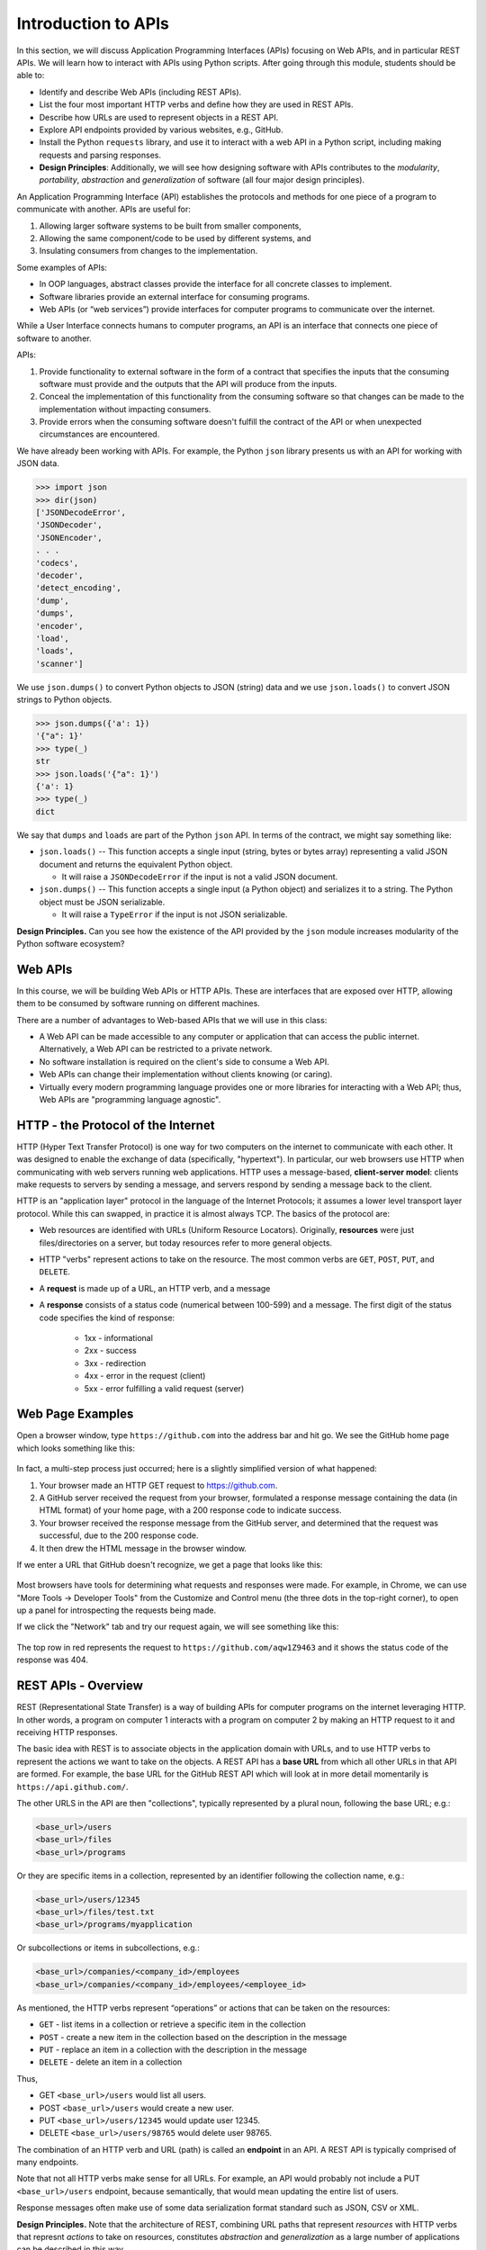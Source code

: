 Introduction to APIs
=====================

In this section, we will discuss Application Programming Interfaces (APIs)
focusing on Web APIs, and in particular REST APIs. We
will learn how to interact with APIs using Python scripts. After going through
this module, students should be able to:

* Identify and describe Web APIs (including REST APIs).
* List the four most important HTTP verbs and define how they are used in REST APIs.
* Describe how URLs are used to represent objects in a REST API.
* Explore API endpoints provided by various websites, e.g., GitHub.
* Install the Python ``requests`` library, and use it to interact with a web API
  in a Python script, including making requests and parsing responses.
* **Design Principles**: Additionally, we will see how designing software with APIs contributes to 
  the *modularity*, *portability*, *abstraction* and *generalization* of software (all four major design
  principles). 

An Application Programming Interface (API) establishes the protocols and methods
for one piece of a program to communicate with another. APIs are useful for:

(1) Allowing larger software systems to be built from smaller components,
(2) Allowing the same component/code to be used by different systems, and
(3) Insulating consumers from changes to the implementation.

Some examples of APIs:

* In OOP languages, abstract classes provide the interface for all concrete
  classes to implement.
* Software libraries provide an external interface for consuming programs.
* Web APIs (or “web services”) provide interfaces for computer programs to
  communicate over the internet.

While a User Interface connects humans to computer programs, an API is an interface
that connects one piece of software to another.

APIs:

(1) Provide functionality to external software in the form of a contract that specifies
    the inputs that the consuming software must provide and the outputs that the API
    will produce from the inputs.
(2) Conceal the implementation of this functionality from the consuming software so
    that changes can be made to the implementation without impacting consumers.
(3) Provide errors when the consuming software doesn't fulfill the contract of the API or when
    unexpected circumstances are encountered.


We have already been working with APIs. For example, the Python ``json`` library
presents us with an API for working with JSON data.

.. code-block:: python3

    >>> import json
    >>> dir(json)
    ['JSONDecodeError',
    'JSONDecoder',
    'JSONEncoder',
    . . .
    'codecs',
    'decoder',
    'detect_encoding',
    'dump',
    'dumps',
    'encoder',
    'load',
    'loads',
    'scanner']

We use ``json.dumps()`` to convert Python objects to JSON (string) data and we use
``json.loads()`` to convert JSON strings to Python objects.

.. code-block:: python3

    >>> json.dumps({'a': 1})
    '{"a": 1}'
    >>> type(_)
    str
    >>> json.loads('{"a": 1}')
    {'a': 1}
    >>> type(_)
    dict

We say that ``dumps`` and ``loads`` are part of the Python ``json`` API. In terms of the
contract, we might say something like:

* ``json.loads()`` -- This function accepts a single input (string, bytes or bytes array) representing
  a valid JSON document and returns the equivalent Python object.

  * It will raise a ``JSONDecodeError`` if the input is not a valid JSON document.

* ``json.dumps()`` -- This function accepts a single input (a Python object) and serializes
  it to a string. The Python object must be JSON serializable.

  * It will raise a ``TypeError`` if the input is not JSON serializable.


**Design Principles.** Can you see how the existence of the API provided by the ``json`` module increases modularity of the Python
software ecosystem? 

Web APIs
--------

In this course, we will be building Web APIs or HTTP APIs. These are interfaces
that are exposed over HTTP, allowing them to be consumed by software running on different
machines.

There are a number of advantages to Web-based APIs that we will use in this class:

* A Web API can be made accessible to any computer or application that can access
  the public internet. Alternatively, a Web API can be restricted to a private network.
* No software installation is required on the client's side to consume a Web API.
* Web APIs can change their implementation without clients knowing (or caring).
* Virtually every modern programming language provides one or more libraries for
  interacting with a Web API; thus, Web APIs are "programming language agnostic".



HTTP - the Protocol of the Internet
-----------------------------------

HTTP (Hyper Text Transfer Protocol) is one way for two computers on the internet
to communicate with each other. It was designed to enable the exchange of data
(specifically, "hypertext"). In particular, our web browsers use HTTP when
communicating with web servers running web applications. HTTP uses a
message-based, **client-server model**: clients make requests to servers by
sending a message, and servers respond by sending a message back to the client.

HTTP is an "application layer" protocol in the language of the
Internet Protocols; it assumes a lower level transport layer protocol. While
this can swapped, in practice it is almost always TCP. The basics of the
protocol are:

* Web resources are identified with URLs (Uniform Resource Locators).
  Originally, **resources** were just files/directories on a server, but today
  resources refer to more general objects.
* HTTP "verbs" represent actions to take on the resource. The most common verbs
  are ``GET``, ``POST``, ``PUT``, and ``DELETE``.
* A **request** is made up of a URL, an HTTP verb, and a message
* A **response** consists of a status code (numerical between 100-599) and a
  message. The first digit of the status code specifies the kind of response:

    * 1xx - informational
    * 2xx - success
    * 3xx - redirection
    * 4xx - error in the request (client)
    * 5xx - error fulfilling a valid request (server)


Web Page Examples
-----------------

Open a browser window, type ``https://github.com`` into the address bar and hit go.
We see the GitHub home page which looks something like this:


.. figure:: images/github-home.png
    :width: 600px
    :align: center

In fact, a multi-step process just occurred; here is a slightly simplified version of what
happened:

(1) Your browser made an HTTP GET request to https://github.com.
(2) A GitHub server received the request from your browser, formulated a response message
    containing the data (in HTML format) of your home page, with a 200 response code
    to indicate success.
(3) Your browser received the response message from the GitHub server, and determined that
    the request was successful, due to the 200 response code.
(4) It then drew the HTML message in the browser window.

If we enter a URL that GitHub doesn't recognize, we get a page that looks like this:

.. figure:: images/github-404.png
    :width: 600px
    :align: center

Most browsers have tools for determining what requests and responses were made. For example,
in Chrome, we can use "More Tools -> Developer Tools" from the Customize and Control menu
(the three dots in the top-right corner), to open up a panel for introspecting the requests
being made.

If we click the "Network" tab and try our request again, we will see something like this:

.. figure:: images/github-404-network.png
    :width: 600px
    :align: center

The top row in red represents the request to ``https://github.com/aqw1Z9463`` and it shows
the status code of the response was 404.


REST APIs - Overview
--------------------

REST (Representational State Transfer) is a way of building APIs for computer
programs on the internet leveraging HTTP. In other words, a program on computer
1 interacts with a program on computer 2 by making an HTTP request to it and receiving HTTP
responses.

The basic idea with REST is to associate objects in the application domain with URLs,
and to use HTTP verbs to represent the actions we want to take on the objects.
A REST API has a **base URL** from which all other URLs in
that API are formed. For example, the base URL for the GitHub REST API which will look
at in more detail momentarily is ``https://api.github.com/``.


The other URLS in the API are then "collections", typically represented by a plural noun,
following the base URL; e.g.:

.. code-block:: console

   <base_url>/users
   <base_url>/files
   <base_url>/programs

Or they are specific items in a collection, represented by an identifier following the
collection name, e.g.:

.. code-block:: console

   <base_url>/users/12345
   <base_url>/files/test.txt
   <base_url>/programs/myapplication


Or subcollections or items in subcollections, e.g.:

.. code-block:: console

   <base_url>/companies/<company_id>/employees
   <base_url>/companies/<company_id>/employees/<employee_id>


As mentioned, the HTTP verbs represent “operations” or actions that can be taken
on the resources:

* ``GET`` - list items in a collection or retrieve a specific item in the
  collection
* ``POST`` - create a new item in the collection based on the description in the
  message
* ``PUT`` - replace an item in a collection with the description in the message
* ``DELETE`` - delete an item in a collection

Thus,

* GET ``<base_url>/users``  would list all users.
* POST ``<base_url>/users`` would create a new user.
* PUT ``<base_url>/users/12345`` would update user 12345.
* DELETE ``<base_url>/users/98765`` would delete user 98765.

The combination of an HTTP verb and URL (path) is called an **endpoint** in an API. A REST
API is typically comprised of many endpoints.

Note that not all HTTP verbs make sense for all URLs. For example, an API would probably not
include a PUT ``<base_url>/users`` endpoint, because semantically, that would mean updating
the entire list of users.

Response messages often make use of some data serialization format standard such
as JSON, CSV or XML.

**Design Principles.** Note that the architecture of REST, combining URL paths that represent *resources* with
HTTP verbs that represnt *actions* to take on resources, constitutes *abstraction* and *generalization* as a large
number of applications can be described in this way.  


REST APIs - Additional Simple Examples
--------------------------------------

Virtually every application domain can be mapped into a REST API architecture.
Some examples may include:

Articles in a collection (e.g., on a blog or wiki) with author attributes:

.. code-block:: console

   <base_url>/articles
   <base_url>/articles/<id>
   <base_url>/articles/<id>/authors


Properties in a real estate database with associated purchase history:

.. code-block:: console

   <base_url>/properties
   <base_url>/properties/<id>
   <base_url>/properties/<id>/purchases


A catalog of countries, cities and neighborhoods:

.. code-block:: console

   <base_url>/countries
   <base_url>/countries/<country_id>/cities
   <base_url>/countries/<country_id>/cities/<city_id>/neighborhoods


REST APIs - A Real Example
--------------------------

We have been using GitHub to host our class code repositories. It turns out GitHub
provides an HTTP API that is architected using REST (for the most part). We're going
to explore the GitHub API.

To begin, open a web browser and navigate to https://api.github.com

You will see something like this:

.. code-block:: console

  {
    "current_user_url": "https://api.github.com/user",
    "current_user_authorizations_html_url": "https://github.com/settings/connections/applications{/client_id}",
    "authorizations_url": "https://api.github.com/authorizations",
    "code_search_url": "https://api.github.com/search/code?q={query}{&page,per_page,sort,order}",
    "commit_search_url": "https://api.github.com/search/commits?q={query}{&page,per_page,sort,order}",
    "emails_url": "https://api.github.com/user/emails",
    "emojis_url": "https://api.github.com/emojis",
    "events_url": "https://api.github.com/events",
    "feeds_url": "https://api.github.com/feeds",
    "followers_url": "https://api.github.com/user/followers",
    "following_url": "https://api.github.com/user/following{/target}",
    "gists_url": "https://api.github.com/gists{/gist_id}",
    "hub_url": "https://api.github.com/hub",
    "issue_search_url": "https://api.github.com/search/issues?q={query}{&page,per_page,sort,order}",
    "issues_url": "https://api.github.com/issues",
    "keys_url": "https://api.github.com/user/keys",
    "label_search_url": "https://api.github.com/search/labels?q={query}&repository_id={repository_id}{&page,per_page}",
    "notifications_url": "https://api.github.com/notifications",
    "organization_url": "https://api.github.com/orgs/{org}",
    "organization_repositories_url": "https://api.github.com/orgs/{org}/repos{?type,page,per_page,sort}",
    "organization_teams_url": "https://api.github.com/orgs/{org}/teams",
    "public_gists_url": "https://api.github.com/gists/public",
    "rate_limit_url": "https://api.github.com/rate_limit",
    "repository_url": "https://api.github.com/repos/{owner}/{repo}",
    "repository_search_url": "https://api.github.com/search/repositories?q={query}{&page,per_page,sort,order}",
    "current_user_repositories_url": "https://api.github.com/user/repos{?type,page,per_page,sort}",
    "starred_url": "https://api.github.com/user/starred{/owner}{/repo}",
    "starred_gists_url": "https://api.github.com/gists/starred",
    "topic_search_url": "https://api.github.com/search/topics?q={query}{&page,per_page}",
    "user_url": "https://api.github.com/users/{user}",
    "user_organizations_url": "https://api.github.com/user/orgs",
    "user_repositories_url": "https://api.github.com/users/{user}/repos{?type,page,per_page,sort}",
    "user_search_url": "https://api.github.com/search/users?q={query}{&page,per_page,sort,order}"
  }

This should look familiar -- it's a JSON document, and it describes various collections of
endpoints in the GitHub API. For example, we see:

* ``"events_url": "https://api.github.com/events",`` -- Work with GitHub events
* ``"organization_url": "https://api.github.com/orgs/{org}",`` -- Work with GitHub orgs
* ``"repository_url": "https://api.github.com/repos/{owner}/{repo}",`` -- Work with GitHub repos

Many of the endpoints within the GitHub API require *authentication*, i.e., that the requesting
application prove its identity -- we'll ignore this topic for now and just work with the
endpoints that do not require authentication.

Let's discover what the GitHub API can tell us about TACC's GitHub organization, which is
just called ``tacc``.

EXERCISE
~~~~~~~~

Based on the information above, how would we retrieve information about the TACC GitHub
organization from the API? What HTTP verb and URL would we use?

SOLUTION
~~~~~~~~

We see that the "organization_url" is defined to be ``"https://api.github.com/orgs/{org}"``.
The use of the ``{org}`` notation is common in API documentation -- it indicates a variable
to be substituted with a value. In this case, we should substitute ``tacc`` for ``{org}``,
as that is the organization we are interested in.

Since we want to retrieve (or list) information about the TACC organization, the HTTP verb
we want to use is GET.

We can use the browser to make this request, as before. If we enter
``https://api.github.com/orgs/tacc`` into the URL bar, we should see:

.. code-block:: console

  {
    "login": "TACC",
    "id": 840408,
    "node_id": "MDEyOk9yZ2FuaXphdGlvbjg0MDQwOA==",
    "url": "https://api.github.com/orgs/TACC",
    "repos_url": "https://api.github.com/orgs/TACC/repos",
    "events_url": "https://api.github.com/orgs/TACC/events",
    "hooks_url": "https://api.github.com/orgs/TACC/hooks",
    "issues_url": "https://api.github.com/orgs/TACC/issues",
    "members_url": "https://api.github.com/orgs/TACC/members{/member}",
    "public_members_url": "https://api.github.com/orgs/TACC/public_members{/member}",
    "avatar_url": "https://avatars.githubusercontent.com/u/840408?v=4",
    "description": "",
    "name": "Texas Advanced Computing Center",
    "company": null,
    "blog": "http://www.tacc.utexas.edu",
    "location": "Austin, TX",
    "email": null,
    "twitter_username": null,
    "is_verified": false,
    "has_organization_projects": true,
    "has_repository_projects": true,
    "public_repos": 152,
    "public_gists": 0,
    "followers": 0,
    "following": 0,
    "html_url": "https://github.com/TACC",
    "created_at": "2011-06-09T16:47:08Z",
    "updated_at": "2021-04-07T17:34:55Z",
    "type": "Organization"
  }


Using Python to Interact with Web APIs
--------------------------------------

Viewing API response messages in a web browser provides limited utility. We can
interact with Web APIs in a much more powerful and programmatic way using the
Python ``requests`` library.

First install the ``requests`` library in your local site-packages on the ISP server using
pip3:

.. code-block:: console

   [isp02]$ pip3 install --user requests
   ...
   Successfully installed requests-2.25.1

You might test that the install was successful by trying to import the library
in the interactive Python interpreter:

.. code-block:: console

   [isp02]$ python3
   Python 3.6.8 (default, Aug  7 2019, 17:28:10)
   [GCC 4.8.5 20150623 (Red Hat 4.8.5-39)] on linux
   Type "help", "copyright", "credits" or "license" for more information.
   >>> import requests
   >>>

The basic usage of the ``requests`` library is as follows:

.. code-block:: python3

   >>> # make a request: typical format
   >>> # response = requests.<method>(url=some_url, data=some_message, <other options>)
   >>>
   >>> # e.g. try:
   >>> response = requests.get(url='https://api.github.com/orgs/tacc')
   >>>
   >>> # return the status code:
   >>> response.status_code
   >>>
   >>> # return the raw content
   >>> response.content
   >>>
   >>> # return a Python list or dictionary from the response message
   >>> response.json()


EXERCISE
~~~~~~~~

Let's use ``requests`` to explore the GitHub API. Write functions to return the following:

* Given a GitHub organization id, retrieve all information about the organization. Return
  the information as a Python dictionary.
* Given a GitHub organization id, retrieve a list of all of the members of the organization.
  Return the list of members as a Python list of strings, where each string contains the member's
  ``login`` (i.e., GitHub username) attribute.
* Given a GitHub organization id, return a list of repositories controlled by the organization.
  Return the list f repositories as a Python list of strings, where each string contains the
  repository ``full_name`` attribute.

**Design Principles.** We will use the concept of web APIs in a critical way for developing portable software. As
web APIs are accessible to any software running in an environment with a stable internet connection, we can build 
software components distributed across different computers (and even the entire internet) that work together. The 
precise locations of the software components won't matter and, when combined with other techniques, we will be able
to freely move those components around and still have a fully functioning system.  
